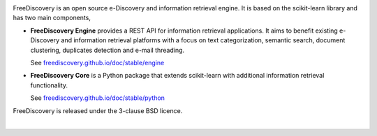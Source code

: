 |logo1|

.. |logo1| image:: https://freediscovery.github.io/static/freediscovery-full-logo-v2.png
    :scale: 80 %

.. image:: https://img.shields.io/pypi/v/freediscovery.svg
    :target: https://pypi.python.org/pypi/freediscovery

.. image:: https://anaconda.org/conda-forge/freediscovery/badges/version.svg
  :target: https://github.com/conda-forge/freediscovery-feedstock

.. image:: https://travis-ci.org/FreeDiscovery/FreeDiscovery.svg?branch=master
    :target: https://travis-ci.org/FreeDiscovery/FreeDiscovery

.. image:: https://ci.appveyor.com/api/projects/status/w5kjscmqlrlehp5t/branch/master?svg=true
    :target: https://ci.appveyor.com/project/FreeDiscovery/freediscovery/branch/master

.. image:: https://codecov.io/gh/FreeDiscovery/FreeDiscovery/branch/master/graph/badge.svg
  :target: https://codecov.io/gh/FreeDiscovery/FreeDiscovery


FreeDiscovery is an open source e-Discovery and information retrieval engine. It is based on the scikit-learn library and has two main components,

* **FreeDiscovery Engine** provides a REST API for information retrieval applications. It aims to benefit existing e-Discovery and information retrieval platforms with a focus on text categorization, semantic search, document clustering, duplicates detection and e-mail threading.
  
  See `freediscovery.github.io/doc/stable/engine <http://freediscovery.github.io/doc/stable/engine/>`_
* **FreeDiscovery Core** is a Python package that extends scikit-learn with additional information retrieval functionality.
  
  See `freediscovery.github.io/doc/stable/python <http://freediscovery.github.io/doc/stable/python/>`_


FreeDiscovery is released under the 3-clause BSD licence.

|logo2|     |logo3|


.. |logo2| image:: https://freediscovery.github.io/static/grossmanlabs-old-logo-small.gif
    :target: http://www.grossmanlabs.com/

.. |logo3| image:: https://freediscovery.github.io/static/1D_logo_stacked.png
    :target: https://www.onediscovery.com/
